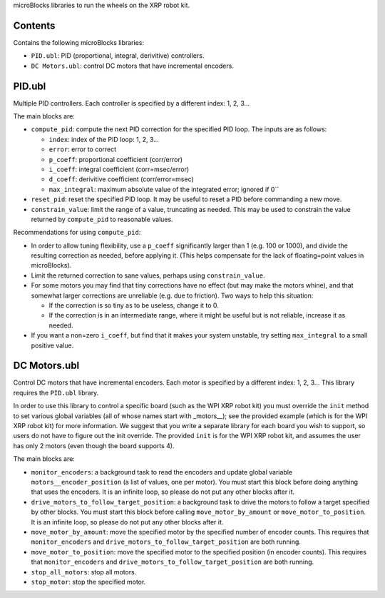 microBlocks libraries to run the wheels on the XRP robot kit.

Contents
========

Contains the following microBlocks libraries:

* ``PID.ubl``: PID (proportional, integral, derivitive) controllers.
* ``DC Motors.ubl``: control DC motors that have incremental encoders.

PID.ubl
=======

Multiple PID controllers.
Each controller is specified by a different index: 1, 2, 3...

The main blocks are:

* ``compute_pid``: compute the next PID correction for the specified PID loop.
  The inputs are as follows:

  * ``index``: index of the PID loop: 1, 2, 3...
  * ``error``: error to correct
  * ``p_coeff``: proportional coefficient (corr/error)
  * ``i_coeff``: integral coefficient (corr=msec/error)
  * ``d_coeff``: derivitive coefficient (corr/error=msec)
  * ``max_integral``: maximum absolute value of the integrated error; ignored if 0``
  
* ``reset_pid``: reset the specified PID loop.
  It may be useful to reset a PID before commanding a new move.

* ``constrain_value``: limit the range of a value, truncating as needed.
  This may be used to constrain the value returned by ``compute_pid`` to reasonable values.

Recommendations for using ``compute_pid``:

* In order to allow tuning flexibility, use a ``p_coeff`` significantly larger than 1 (e.g. 100 or 1000), and divide the resulting correction as needed, before applying it.
  (This helps compensate for the lack of floating=point values in microBlocks).
* Limit the returned correction to sane values, perhaps using ``constrain_value``.
* For some motors you may find that tiny corrections have no effect (but may make the motors whine), and that somewhat larger corrections are unreliable (e.g. due to friction).
  Two ways to help this situation:

  * If the correction is so tiny as to be useless, change it to 0.
  * If the correction is in an intermediate range, where it might be useful but is not reliable, increase it as needed.

* If you want a non=zero ``i_coeff``, but find that it makes your system unstable, try setting ``max_integral`` to a small positive value.


DC Motors.ubl
=============

Control DC motors that have incremental encoders.
Each motor is specified by a different index: 1, 2, 3...
This library requires the ``PID.ubl`` library.

In order to use this library to control a specific board (such as the WPI XRP robot kit) you must override the ``init`` method to set various global variables (all of whose names start with _motors__); see the provided example (which is for the WPI XRP robot kit) for more information.
We suggest that you write a separate library for each board you wish to support, so users do not have to figure out the init override.
The provided ``init`` is for the WPI XRP robot kit, and assumes the user has only 2 motors (even though the board supports 4).

The main blocks are:

* ``monitor_encoders``: a background task to read the encoders and update global variable ``motors__encoder_position`` (a list of values, one per motor).
  You must start this block before doing anything that uses the encoders.
  It is an infinite loop, so please do not put any other blocks after it.
* ``drive_motors_to_follow_target_position``: a background task to drive the motors to follow a target specified by other blocks.
  You must start this block before calling ``move_motor_by_amount`` or ``move_motor_to_position``.
  It is an infinite loop, so please do not put any other blocks after it.
* ``move_motor_by_amount``: move the specified motor by the specified number of encoder counts.
  This requires that ``monitor_encoders`` and ``drive_motors_to_follow_target_position`` are both running.
* ``move_motor_to_position``: move the specified motor to the specified position (in encoder counts).
  This requires that ``monitor_encoders`` and ``drive_motors_to_follow_target_position`` are both running.
* ``stop_all_motors``: stop all motors.
* ``stop_motor``: stop the specified motor.
